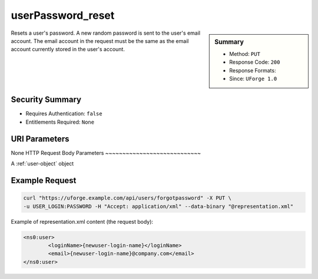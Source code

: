 .. Copyright 2016 FUJITSU LIMITED

.. _userPassword-reset:

userPassword_reset
------------------

.. function:: PUT /users/forgotpassword

.. sidebar:: Summary

	* Method: ``PUT``
	* Response Code: ``200``
	* Response Formats: 
	* Since: ``UForge 1.0``

Resets a user's password. A new random password is sent to the user's email account. The email account in the request must be the same as the email account currently stored in the user's account.

Security Summary
~~~~~~~~~~~~~~~~

* Requires Authentication: ``false``
* Entitlements Required: ``None``

URI Parameters
~~~~~~~~~~~~~~

None
HTTP Request Body Parameters
~~~~~~~~~~~~~~~~~~~~~~~~~~~~

A :ref:`user-object` object

Example Request
~~~~~~~~~~~~~~~

.. code-block:: bash

	curl "https://uforge.example.com/api/users/forgotpassword" -X PUT \
	-u USER_LOGIN:PASSWORD -H "Accept: application/xml" --data-binary "@representation.xml"

Example of representation.xml content (the request body):

.. code-block:: xml

	<ns0:user>
		<loginName>{newuser-login-name}</loginName>
		<email>{newuser-login-name}@company.com</email>
	</ns0:user>


.. seealso::

	 * :ref:`user-api-resources`
	 * :ref:`user-object`
	 * :ref:`userAvatar-delete`
	 * :ref:`userAvatar-download`
	 * :ref:`userAvatar-downloadFile`
	 * :ref:`userAvatar-upload`
